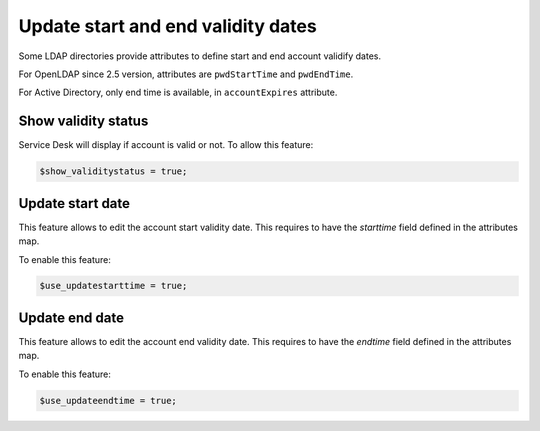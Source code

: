 Update start and end validity dates
===================================

.. image:: images/ltb_sd_validity_status.png

Some LDAP directories provide attributes to define start and end account validify dates.

For OpenLDAP since 2.5 version, attributes are ``pwdStartTime`` and ``pwdEndTime``.

For Active Directory, only end time is available, in ``accountExpires`` attribute.

Show validity status
--------------------

Service Desk will display if account is valid or not. To allow this feature:

.. code-block:: php

    $show_validitystatus = true;

Update start date
-----------------

This feature allows to edit the account start validity date. This requires to have the `starttime` field defined in the attributes map.

To enable this feature:

.. code-block:: php

    $use_updatestarttime = true;

Update end date
---------------

This feature allows to edit the account end validity date. This requires to have the `endtime` field defined in the attributes map.

To enable this feature:

.. code-block:: php

    $use_updateendtime = true;
